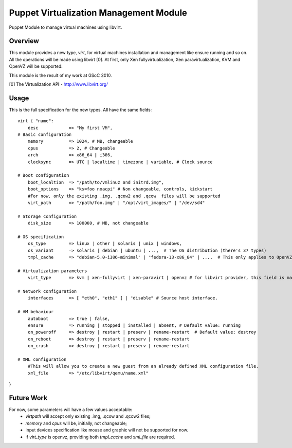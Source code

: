 Puppet Virtualization Management Module
=======================================

Puppet Module to manage virtual machines using libvirt.

Overview
--------

This module provides a new type, `virt`, for virtual machines installation and management like ensure running and so on.
All the operations will be made using libvirt [0]. At first, only Xen fullyvirtualization, Xen paravirtualization, KVM and OpenVZ will be supported.

This module is the result of my work at GSoC 2010.

[0] The Virtualization API - http://www.libvirt.org/

Usage
-----

This is the full specification for the new types. All have the same fields::

  virt { "name":
      desc 	      => "My first VM",
  # Basic configuration
      memory          => 1024, # MB, changeable
      cpus            => 2, # Changeable
      arch            => x86_64 | i386,
      clocksync       => UTC | localtime | timezone | variable, # Clock source
  
  # Boot configuration
      boot_localtion  => "/path/to/vmlinuz and initrd.img",
      boot_options    => "ks=foo noacpi" # Non changeable, controls, kickstart
      #For now, only the existing .img, .qcow2 and .qcow  files will be supported
      virt_path       => "/path/foo.img" | "/opt/virt_images/" | "/dev/sd4" 
  
  # Storage configuration
      disk_size       => 100000, # MB, not changeable
  
  # OS specification
      os_type         => linux | other | solaris | unix | windows,
      os_variant      => solaris | debian | ubuntu | ...,  # The OS distribution (there's 37 types)
      tmpl_cache      => "debian-5.0-i386-minimal" | "fedora-13-x86_64" | ...,  # This only applies to OpenVZ guests
  
  # Virtualization parameters
      virt_type       => kvm | xen-fullyvirt | xen-paravirt | openvz # for libvirt provider, this field is mandatory
  
  # Network configuration
      interfaces      => [ "eth0", "eth1" ] | "disable" # Source host interface.
  
  # VM behaviour
      autoboot        => true | false,
      ensure          => running | stopped | installed | absent, # Default value: running
      on_poweroff     => destroy | restart | preserv | rename-restart  # Default value: destroy 
      on_reboot       => destroy | restart | preserv | rename-restart
      on_crash        => destroy | restart | preserv | rename-restart

  # XML configuration
      #This will allow you to create a new guest from an already defined XML configuration file.
      xml_file        => "/etc/libvirt/qemu/name.xml"

} 

Future Work
----

For now, some parameters will have a few values acceptable:
  * `virtpath` will accept only existing .img, .qcow and .qcow2 files;
  * `memory` and `cpus` will be, initially, not changeable;
  * input devices specification like mouse and graphic will not be supported for now.
  * if `virt_type` is openvz, providing both `tmpl_cache` and `xml_file` are required.
